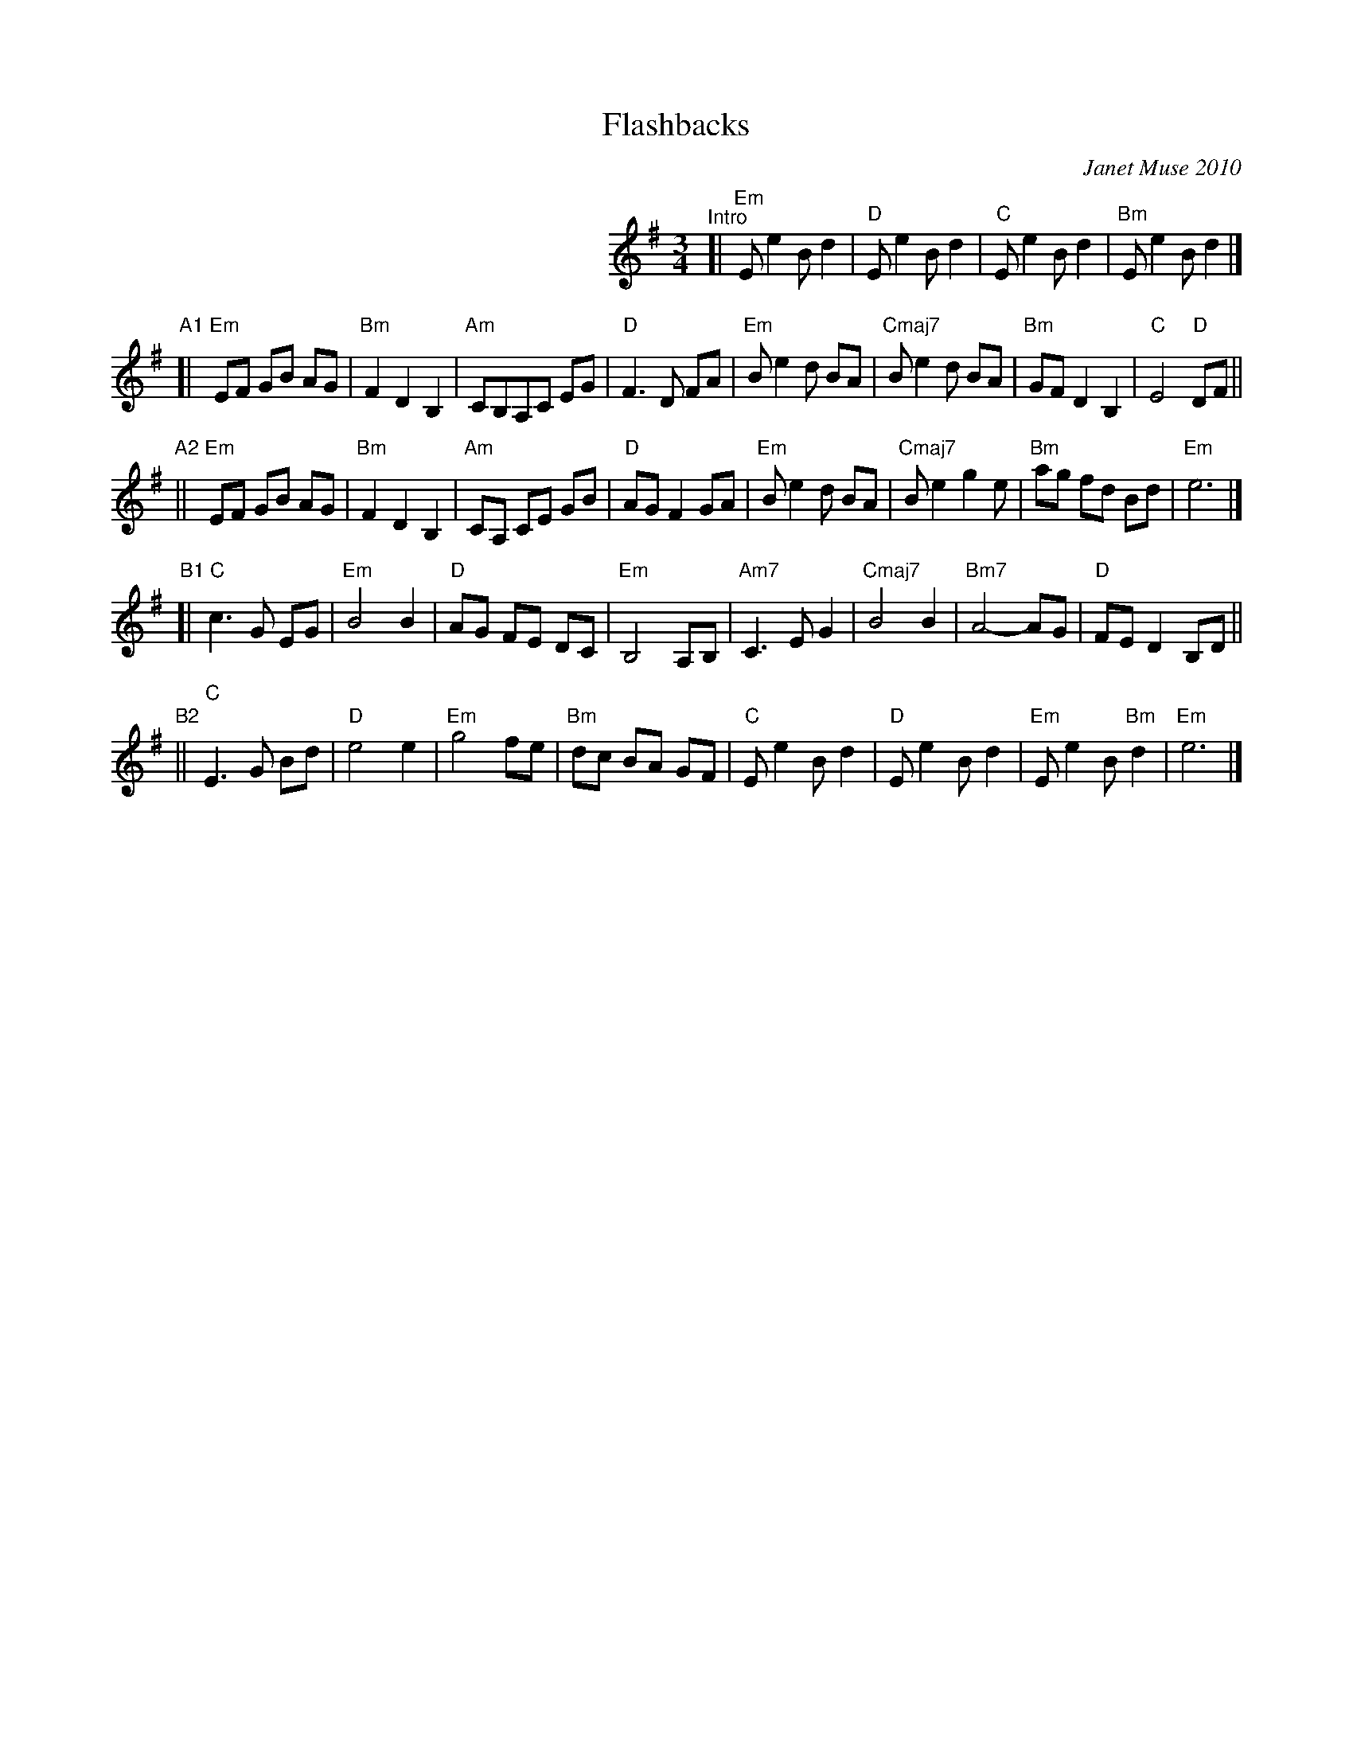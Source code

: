 X: 1
T: Flashbacks
C: Janet Muse 2010
R: waltz
Z: 2018 John Chambers <jc:trillian.mit.edu>
N: Suggested tune for Jenna Simpson's dance "Tidewater".
M: 3/4
L: 1/8
K: Em
%%indent 300
"^Intro"[| "Em"E e2 B d2 | "D"E e2 B d2 | "C"E e2 B d2 | "Bm"E e2 B d2 |]
"A1"[|\
"Em"EF GB AG | "Bm"F2 D2 B,2 | "Am"CB,A,C EG | "D"F3 D FA |\
"Em"B e2 d BA | "Cmaj7"B e2 d BA | "Bm"GF D2 B,2 | "C"E4 "D"DF ||
"A2"||\
"Em"EF GB AG | "Bm"F2 D2 B,2 | "Am"CA, CE GB | "D"AG F2 GA |\
"Em"B e2 d BA | "Cmaj7"B e2 g2 e | "Bm"ag fd Bd | "Em"e6 |]
"B1"[|\
"C"c3 G EG | "Em"B4 B2 | "D"AG FE DC | "Em"B,4 A,B, |\
"Am7"C3 E G2 | "Cmaj7"B4 B2 | "Bm7"A4- AG | "D"FE D2 B,D ||
"B2"||\
"C"E3 G Bd | "D"e4 e2 | "Em"g4 fe | "Bm"dc BA GF |\
"C"E e2 B d2 | "D"E e2 B d2 | "Em"E e2 B "Bm"d2 | "Em"e6 |]
